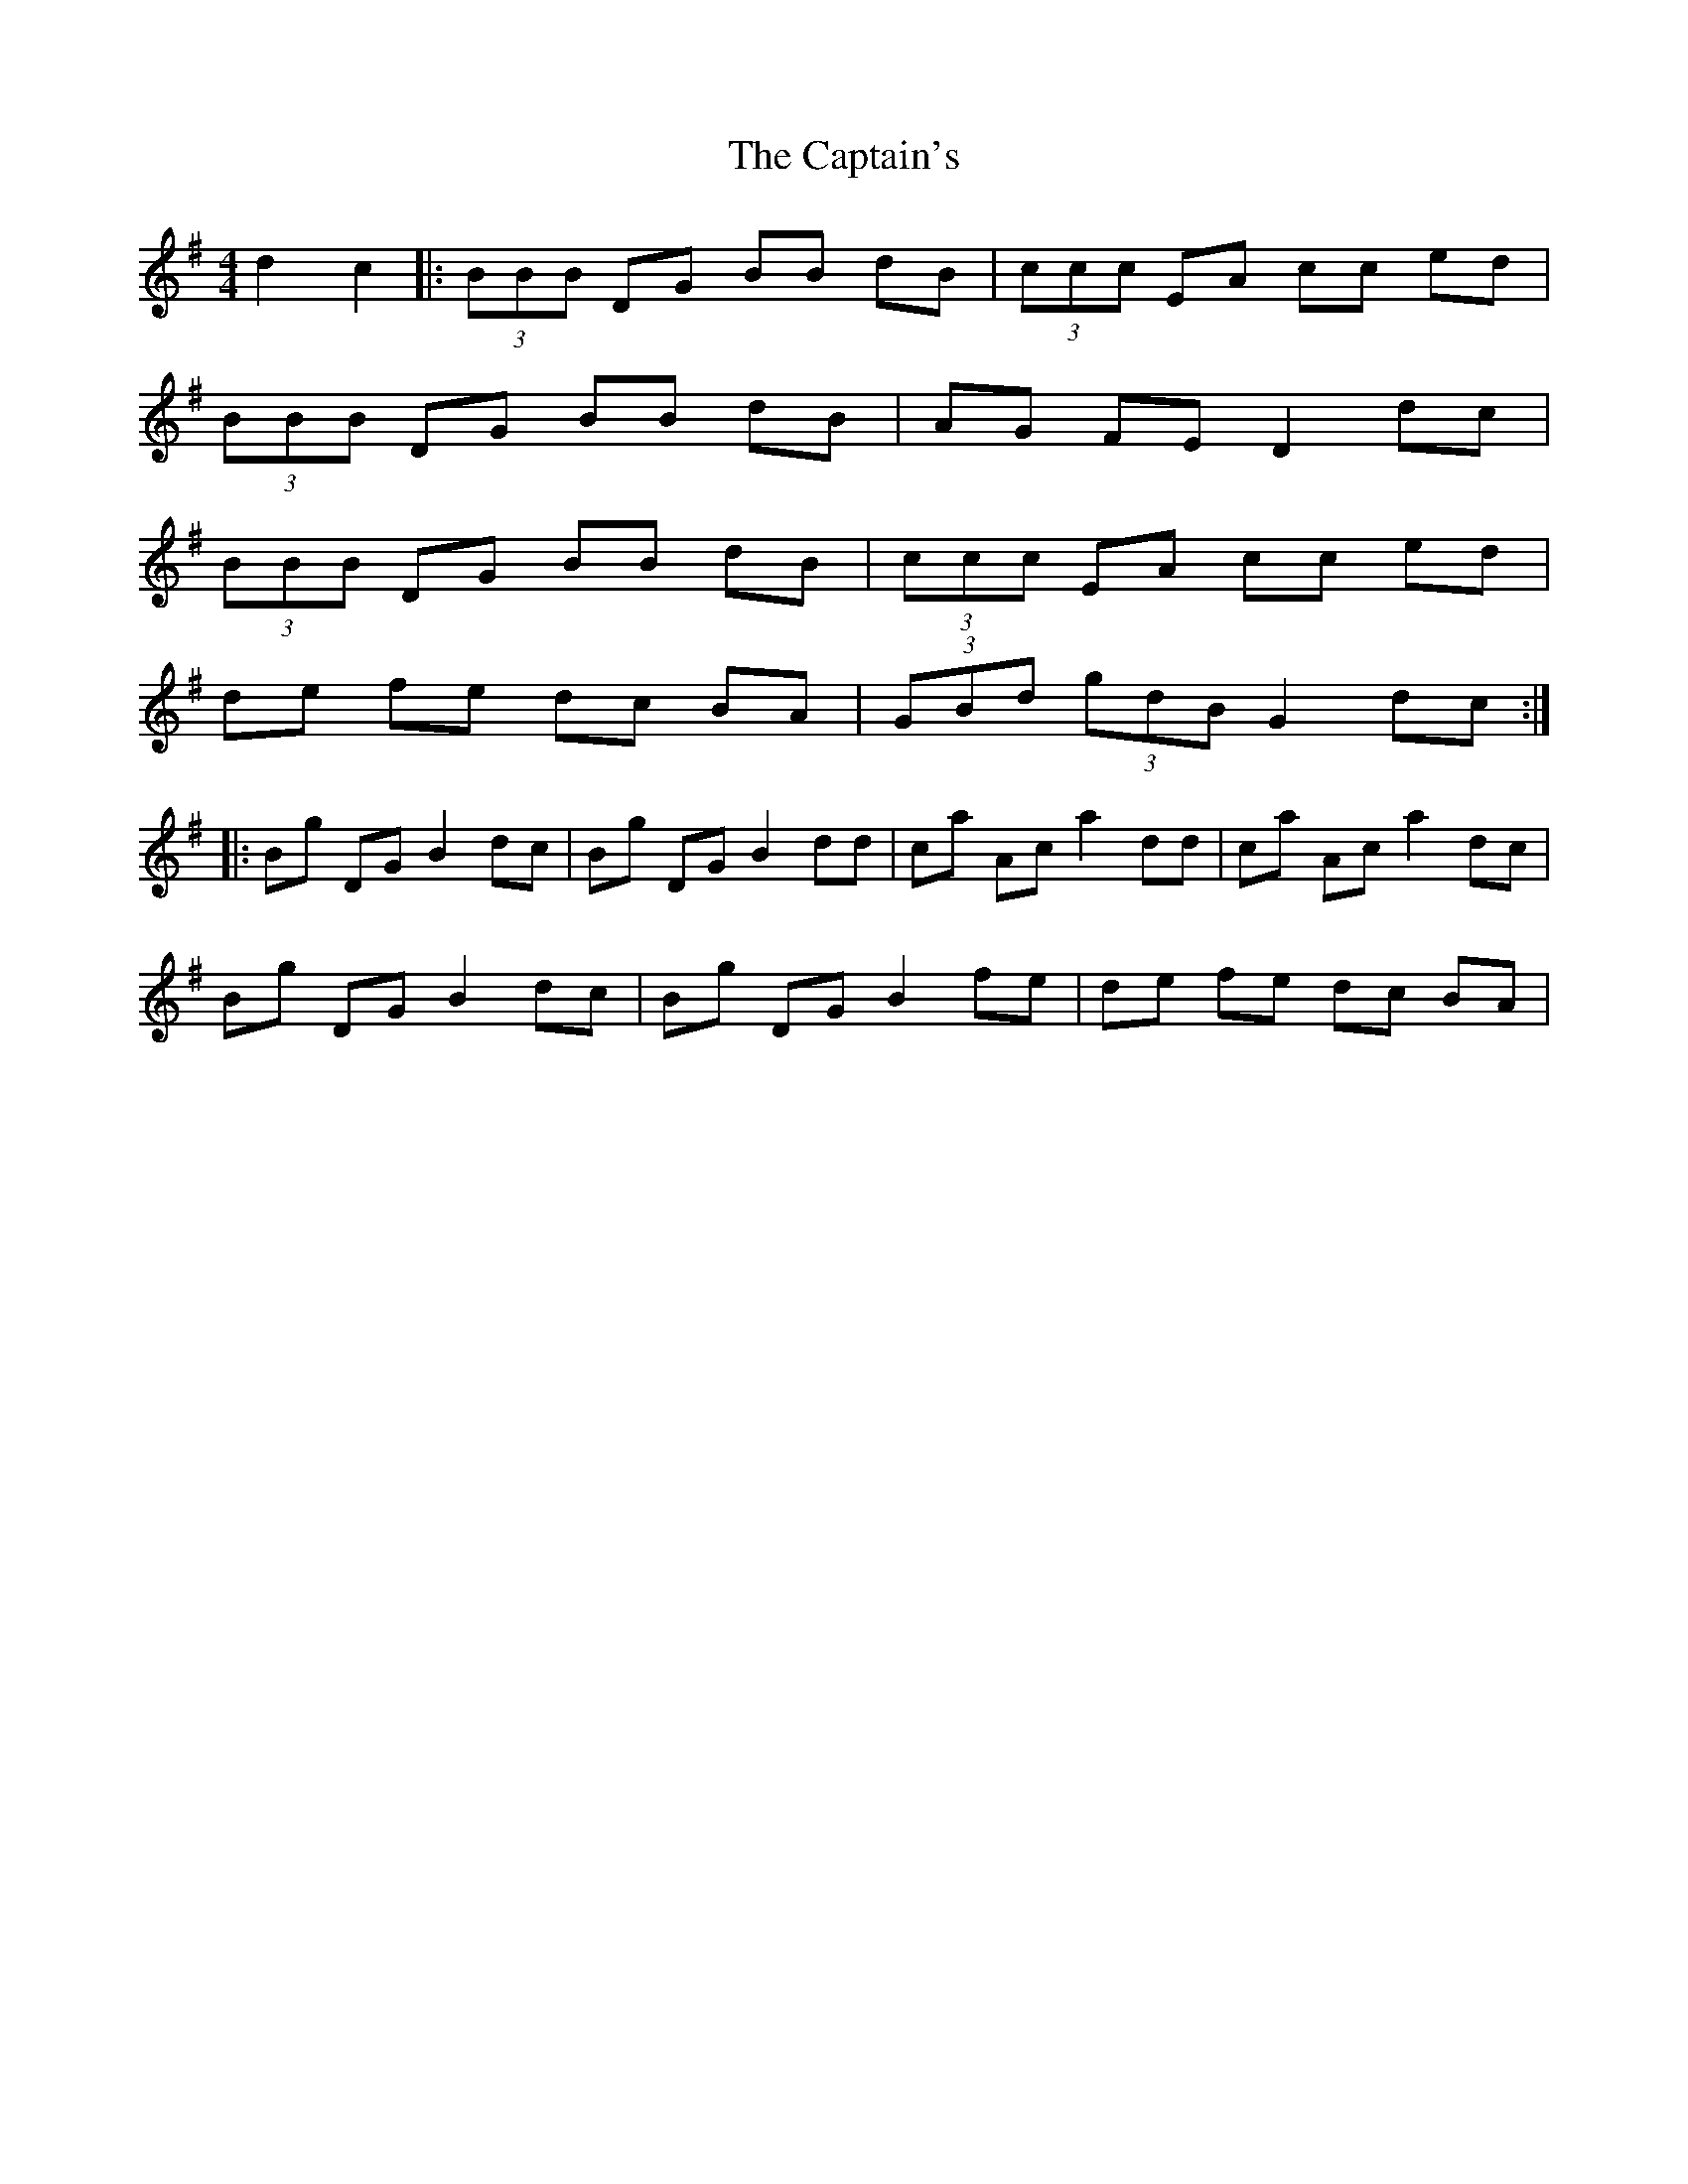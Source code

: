 X: 6173
T: Captain's, The
R: hornpipe
M: 4/4
K: Gmajor
d2 c2|:(3BBB DG BB dB|(3ccc EA cc ed|
(3BBB DG BB dB|AG FE D2dc|
(3BBB DG BB dB|(3ccc EA cc ed|
de fe dc BA|(3GBd (3gdB G2 dc:|
|:Bg DG B2 dc|Bg DG B2 dd|ca Ac a2 dd|ca Ac a2 dc|
Bg DG B2 dc|Bg DG B2 fe|de fe dc BA|

